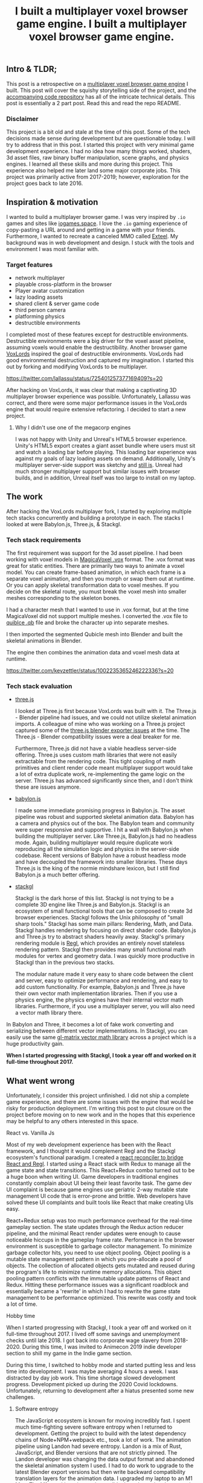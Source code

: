 #+TITLE: I built a multiplayer voxel browser game engine.
#+IMAGE: img/multiplayer-engine-post/meta.png
#+TAGS: game dev, javascript, react

** Intro & TLDR;

  This post is a retrospective on a [[https://github.com/kevzettler/multiplayer-voxel-browser-game-engine][multiplayer voxel browser game engine]] I built. This post will cover the squishy storytelling side of the project, and the [[https://github.com/kevzettler/multiplayer-voxel-browser-game-engine][accompanying code repository]] has all of the intricate technical details. This post is essentially a 2 part post. Read this and read the repo README.

    #+BEGIN_HTML
<a href='/img/multiplayer-engine-post/play.gif'>
  <img src='/img/multiplayer-engine-post/play.gif'
       alt="Animated give of a 3d multiplayer browser engine"
       title="Demonstration of multiplayer game engine multiple players" />
</a>
#+END_HTML


*** Disclaimer

  This project is a bit old and stale at the time of this post. Some of the tech decisions made sense during development but are questionable today. I will try to address that in this post. I started this project with very minimal game development experience. I had no idea how many things worked, shaders, 3d asset files, raw binary buffer manipulation, scene graphs, and physics engines. I learned all these skills and more during this project. This experience also helped me later land some major corporate jobs. This project was primarily active from 2017-2019; however, exploration for the project goes back to late 2016.

#+BEGIN_HTML
<a href='/img/multiplayer-engine-post/disclaimer.png'>
  <img src='/img/multiplayer-engine-post/disclaimer.png'
       alt="Should you build a custom engine? Yes."
       title="Should you build a custom engine? Yes" width="400" />
</a>
#+END_HTML

** Inspiration & motivation

  I wanted to build a multiplayer browser game. I was very inspired by ~.io~ games and sites like [[https://iogames.space/][iogames.space]]. I love the ~.io~ gaming experience of copy-pasting a URL around and getting in a game with your friends. Furthermore, I wanted to recreate a canceled MMO called [[https://en.wikipedia.org/wiki/Exteel][Exteel]]. My background was in web development and design. I stuck with the tools and environment I was most familiar with.

*** Target features
  + network multiplayer
  + playable cross-platform in the browser
  + Player avatar customization
  + lazy loading assets
  + shared client & server game code
  + third person camera
  + platforming physics
  + destructible environments

I completed most of these features except for destructible environments. Destructible environments were a big driver for the voxel asset pipeline, assuming voxels would enable the destructibility. Another browser game [[https://github.com/Lallassu/VoxLords][VoxLords]] inspired the goal of destructible environments. VoxLords had good environmental destruction and captured my imagination. I started this out by forking and modifying VoxLords to be multiplayer.

https://twitter.com/lallassu/status/725401257377169409?s=20

After hacking on VoxLords, it was clear that making a captivating 3D multiplayer browser experience was possible. Unfortunately, Lallassu was correct, and there were some major performance issues in the VoxLords engine that would require extensive refactoring. I decided to start a new project.

**** Why I didn't use one of the megacorp engines

  I was not happy with Unity and Unreal's HTML5 browser experience. Unity's HTML5 export creates a giant asset bundle where users must sit and watch a loading bar before playing. This loading bar experience was against my goals of lazy loading assets on demand. Additionally, Unity's multiplayer server-side support was sketchy and [[https://radcade.com/unity-multiplayer-netcode-for-gameobjects/][still is]]. Unreal had much stronger multiplayer support but similar issues with browser builds, and in addition, Unreal itself was too large to install on my laptop.

** The work

  After hacking the VoxLords multiplayer fork, I started by exploring multiple tech stacks concurrently and building a prototype in each. The stacks I looked at were Babylon.js, Three.js, & Stackgl.

*** Tech stack requirements

  The first requirement was support for the 3d asset pipeline. I had been working with voxel models in [[https://ephtracy.github.io/][MagicaVoxel .vox]] format. The .vox format was great for static entities. There are primarily two ways to animate a voxel model. You can create frame-based animation, in which each frame is a separate voxel animation, and then you morph or swap them out at runtime. Or you can apply skeletal transformation data to voxel meshes. If you decide on the skeletal route, you must break the voxel mesh into smaller meshes corresponding to the skeleton bones.

I had a character mesh that I wanted to use in .vox format, but at the time MagicaVoxel did not support multiple meshes. I converted the .vox file to [[https://www.getqubicle.com/][quiblce .qb]] file and broke the character up into separate meshes.

#+BEGIN_HTML
<a href='/img/multiplayer-engine-post/qubicle.png'>
  <img src='/img/multiplayer-engine-post/qubicle.png'
       alt="Qubicle UI breaking a mesh up."
       title="Using Qubicle to break up a mesh for skeletal animation"/>
</a>
#+END_HTML

I then imported the segmented Qubicle mesh into Blender and built the skeletal animations in Blender.

#+BEGIN_HTML
<a href='/img/multiplayer-engine-post/blender.gif'>
  <img src='/img/multiplayer-engine-post/blender.gif'
       alt="Blender skeletal walking animation."
       title="Voxel model animated in Blender with skeletal animation"/>
</a>
#+END_HTML

The engine then combines the animation data and voxel mesh data at runtime.

https://twitter.com/kevzettler/status/1002235365246222336?s=20


*** Tech stack evaluation

+ [[https://threejs.org/][three.js]]

  I looked at Three.js first because VoxLords was built with it. The Three.js - Blender pipeline had issues, and we could not utilize skeletal animation imports. A colleague of mine who was working on a Three.js project captured some of the [[https://gist.github.com/AndrewRayCode/746be166c3008a03167206aec4a46531][ three.js blender exporter issues]] at the time. The Three.js - Blender compatibility issues were a deal breaker for me.

  Furthermore, Three.js did not have a viable headless server-side offering. Three.js uses custom math libraries that were not easily extractable from the rendering code. This tight coupling of math primitives and client render code meant multiplayer support would take a lot of extra duplicate work, re-implementing the game logic on the server. Three.js has advanced significantly since then, and I don't think these are issues anymore.


+ [[https://www.babylonjs.com/][babylon.js]]

  I made some immediate promising progress in Babylon.js. The asset pipeline was robust and supported skeletal animation data. Babylon has a camera and physics out of the box. The Babylon team and community were super responsive and supportive. I hit a wall with Babylon.js when building the multiplayer server. Like Three.js, Babylon.js had no headless mode. Again, building multiplayer would require duplicate work reproducing all the simulation logic and physics in the server-side codebase. Recent versions of Babylon have a robust headless mode and have decoupled the framework into smaller libraries. These days Three.js is the king of the normie mindshare lexicon, but I still find Babylon.js a much better offering.


+ [[http://stack.gl/][stackgl]]

  Stackgl is the dark horse of this list. Stackgl is not trying to be a complete 3D engine like Three.js and Babylon.js. Stackgl is an ecosystem of small functional tools that can be composed to create 3d browser experiences. Stackgl follows the Unix philosophy of "small sharp tools." Stackgl has some main pillars: Rendering, Math, and Data. Stackgl handles rendering by focusing on direct shader code. Babylon.js and Three.js try to abstract shaders heavily away. Stackgl's primary rendering module is [[http://regl.party/][Regl]], which provides an entirely novel stateless rendering pattern. Stackgl then provides many small functional math modules for vertex and geometry data. I was quickly more productive in Stackgl than in the previous two stacks.

  The modular nature made it very easy to share code between the client and server, easy to optimize performance and rendering, and easy to add custom functionality. For example, Babylon.js and Three.js have their own vector math implementation libraries. Then if you use a physics engine, the physics engines have their internal vector math libraries. Furthermore, if you use a multiplayer server, you will also need a vector math library there.
In Babylon and Three, it becomes a lot of fake work converting and serializing between different vector implementations. In Stackgl, you can easily use the same [[https://glmatrix.net/][gl-matrix vector math library]] across a project which is a huge productivity gain.

  #+BEGIN_HTML
<a href='/img/multiplayer-engine-post/engines.png'>
  <img src='/img/multiplayer-engine-post/engines.png'
       alt="Screenshot of GitHub showing multiple game engines."
       title="Which 3d browser engine is best?" />
</a>
#+END_HTML

*When I started progressing with Stackgl, I took a year off and worked on it full-time throughout 2017.*

** What went wrong

  Unfortunately, I consider this project unfinished. I did not ship a complete game experience, and there are some issues with the engine that would be risky for production deployment. I'm writing this post to put closure on the project before moving on to new work and in the hopes that this experience may be helpful to any others interested in this space.

**** React vs. Vanilla Js

  Most of my web development experience has been with the React framework, and I thought it would complement Regl and the Stackgl ecosystem's functional paradigm. I created a [[https://github.com/kevzettler/react-regl][react reconciler to bridge React and Regl]]. I started using a React stack with Redux to manage all the game state and state transitions. This React+Redux combo turned out to be a huge boon when writing UI. Game developers in traditional engines constantly complain about UI being their least favorite task. The game dev UI complaint is because game engines use geriatric 2-way mutable state management UI code that is error-prone and brittle. Web developers have solved these UI complaints and built tools like React that make creating UIs easy.

  #+BEGIN_HTML
<a href='/img/multiplayer-engine-post/react.gif'>
  <img src='/img/multiplayer-engine-post/react.gif'
       alt="animated gif of a React 3d browser UI."
       title="React 3d player avatar creation system" width="400" />
</a>
#+END_HTML

React+Redux setup was too much performance overhead for the real-time gameplay section. The state updates through the Redux action reducer pipeline, and the minimal React render updates were enough to cause noticeable hiccups in the gameplay frame rate. Performance in the browser environment is susceptible to garbage collector management. To minimize garbage collector hits, you need to use object pooling. Object pooling is a mutable state management pattern in which you pre-allocate a pool of objects. The collection of allocated objects gets mutated and reused during the program's life to minimize runtime memory allocations. This object pooling pattern conflicts with the immutable update patterns of React and Redux. Hitting these performance issues was a significant roadblock and essentially became a 'rewrite' in which I had to rewrite the game state management to be performance optimized. This rewrite was costly and took a lot of time.

**** Hobby time

  When I started progressing with Stackgl, I took a year off and worked on it full-time throughout 2017. I lived off some savings and unemployment checks until late 2018. I got back into corporate wage slavery from 2018-2020. During this time, I was invited to Animecon 2019 indie developer section to shill my game in the Indie game section.

  #+BEGIN_HTML
<a href='/img/multiplayer-engine-post/animecon.png'>
  <img src='/img/multiplayer-engine-post/animecon.png'
       alt="A photo of me at Animecon 2019."
       title="Playing a game with a 2B cosplayer at Animecon 2019" />
</a>
#+END_HTML

During this time, I switched to hobby mode and started putting less and less time into development. I was maybe averaging 4 hours a week. I was distracted by day job work. This time shortage slowed development progress. Development picked up during the 2020 Covid lockdowns. Unfortunately, returning to development after a hiatus presented some new challenges.

***** Software entropy
  The JavaScript ecosystem is known for moving incredibly fast. I spent much time-fighting severe software entropy when I returned to development. Getting the project to build with the latest dependency chains of Node+NPM+webpack etc., took a lot of work. The animation pipeline using Landon had severe entropy. Landon is a mix of Rust, JavaScript, and Blender versions that are not strictly pinned. The Landon developer was changing the data output format and abandoned the skeletal animation system I used. I had to do work to upgrade to the latest Blender export versions but then write backward compatibility translation layers for the animation data. I upgraded my laptop to an M1 Mac. The M1 transition triggered a roadblock on the project because the WebRTC module I used would not compile on the new M1 Apple silicon chip. The WebRTC module now supports M1 architectures but was pretty much the show-stopper.

** Byproducts

  The work put into this project spun off some valuable libraries I have open-sourced and put on GitHub.

+ [[https://github.com/kevzettler/react-regl][react-regl]]

  A react reconciler to bridge React and Regl

+ [[https://github.com/kevzettler/parse-magica-voxel][parse-magica-voxel]]

  A JavaScript parser for the Magicavoxel .vox binary file format

+ [[https://github.com/kevzettler/parse-qubicle][parse-quibicle]]

  A JavaScript parser for the .qb binary file format.

+ [[https://github.com/kevzettler/gl-swept-sphere-triangle][gl-swept-sphere-triangle]]

  A swept sphere to polygon collision detection algorithm

** Shout outs

  I built this project with the help and research of other highly skilled software engineers. Their contributions were critical to the development of this project.

+ [[https://twitter.com/MikolaLysenko][Mikola lysenko]]

  Mikola is a primary driver of the Stackgl ecosystem and a certified 10x genius developer. His blog [[https://0fps.net][0fps.net]] has some mind-melting content on high-performance computer science and geometry. Mikola assembled a team and built a Roblox clone for China in the browser. The team got together for a podcast to discuss their [[https://www.youtube.com/watch?v=Z_--8z549D4][Reflections on building web-based voxel MMO in China (Mikola Lysenko, et al) - YouTube]]  It is a highly insightful talk, highly recommend if you found this post interesting.

+ [[https://chinedufn.com/][Chinedu Francis Nwafili]]

   Chinedu did terrific work by building the [[https://github.com/chinedufn/skeletal-animation-system][stackgl skeletal animation system]], which is a vital piece of the Stackgl ecosystem, and this project was highly dependent on and probably couldn't have come together without. While I was building this project, Chinedu also created his own game and engine. We kept in correspondence while making and sharing ideas. Chinedu also built out a very cool suite of tools for Blender called [[https://github.com/chinedufn/landon][landon]]. Landon makes Blender a source of truth for game engine data. Chinedu's blog at https://chinedufn.com/ has in-depth development journal posts on his game engine development.

+ [[http://www.jameswarlloyd.com/][James Warlloyd]]

  James created the [[https://opengameart.org/content/voxel-mech-sniper][original mech model]] that I used as the bases for the character art in this engine.



** The state of the art

  Overall this project was a significant educational return on investment for me. I learned about hardcore browser optimization and many other data-processing techniques. I have continued to do game ( and engine ) development as a hobby and have already looked into some other emerging technologies. My focus is still on browser multiplayer experiences. I haven't found the big engines: Unreal, Unity, and Godot have the best models for multiplayer. I have previously written about [[https://radcade.com/how-to-add-network-multiplayer-to-your-indie-game/][multilpayer game engine design for indies]]. The big engines use coding patterns that couple game simulation code to rendering code. This coupling makes it challenging to build a server as you have to decouple the simulation and run it headless.

+ [[https://dotbigbang.com/][DotBigBang]]

  DotBigBang is everything this project attempted to be and more. It is a multiplayer voxel 3d engine, all fully in the browser. DotBigBang is focused on user-generated content and is essentially a multiplayer game engine. You can get a group of people together, bring your avatars into a 3D scene, and then collaboratively edit and program that scene like a multiplayer Unity editor experience. I had the fortune to hang with the founder of DotBigBang at GDC 2023 and hear about some impressive browser performance optimization they were doing. He told me about forking Chromium to have better performance debugging visibility into how the JIT compilation and memory usage of the browser was working.

+ [[https://github.com/matrix-org/thirdroom#manifold-engine][Manifold engine]]

  The Manifold engine is a stealthy engine currently in development by the [[https://matrix.org/][matrix.org]] team. Manifold is embedded in a repository for another project with a disclaimer they might release in the future. The host project is 'Thirdroom,' a multiplayer VR metaverse platform.

  When I learned about Manifold I was very excited because it has the same design philosophy and high-performance computation architecture that I had been building towards. It uses Web Workers to create multiple threads to process rendering, physics, and networking separately. All the threads share memory over a [[https://developer.mozilla.org/en-US/docs/Web/JavaScript/Reference/Global_Objects/SharedArrayBuffer][SharedArrayBuffer]], and they use object pooling to reduce garbage collection. Manifold also has WebRTC Data channels for networking. I built a promising prototype in Manifold; unfortunately, Manifold is tightly coupled to a matrix.org backend. The matrix backend has a clunky API to use, which would make custom server-side optimization challenging. If the matrix.org team ever decouples and delivers Manifold, it would be a very compelling option.

+ [[https://github.com/AmbientRun/Ambient][Ambient engine]]

  Ambient is a promising new Rust lang engine. It is a default multiplayer engine. It shares code between the client and server. It compiles game code to WASM and then acts as a cross-platform binary runtime to execute that WASM. I have built a promising prototype in Ambient but unfortunately Ambient does not currently make for browser environments. The Ambient team is actively working to target browsers and is aiming for an upcoming release.
#+TITLE: I built a multiplayer voxel browser game engine.
#+IMAGE: img/multilpayer-engine-post/meta.png
#+TAGS: gamedev, javascript, react

** Intro & TLDR;

  This post is a retrospective on a [[https://github.com/kevzettler/multiplayer-voxel-browser-game-engine][multiplayer voxel browser game engine]] I built. This post will cover the squishy storytelling side of the project, and the [[https://github.com/kevzettler/multiplayer-voxel-browser-game-engine][accompanying code repository]] has all of the intricate technical details. This post is essentially a 2 part post. Read this and read the repo README.

    #+BEGIN_HTML
<a href='/img/multiplayer-engine-post/play.gif'>
  <img src='/img/multiplayer-engine-post/play.gif'
       alt="Animated give of a 3d multiplayer browser engine"
       title="Demonstration of multiplayer game engine multiple players" />
</a>
#+END_HTML


*** Disclaimer

  This project is a bit old and stale at the time of this post. Some of the tech decisions made sense during development but are questionable today. I will try to address that in this post. I started this project with very minimal game development experience. I had no idea how many things worked, shaders, 3d asset files, raw binary buffer manipulation, scene graphs, and physics engines. I learned all these skills and more during this project. This experience also helped me later land some major corporate jobs. This project was primarily active from 2017-2019; however, exploration for the project goes back to late 2016.

#+BEGIN_HTML
<a href='/img/multiplayer-engine-post/disclaimer.png'>
  <img src='/img/multiplayer-engine-post/disclaimer.png'
       alt="Should you build a custom engine? Yes."
       title="Should you build a custom engine? Yes" width="400" />
</a>
#+END_HTML

** Inspiration & motivation

  I wanted to build a multiplayer browser game. I was very inspired by ~.io~ games and sites like [[https://iogames.space/][iogames.space]]. I love the ~.io~ gaming experience of copy pasting a URL around and getting in a game with your friends. Furthermore I wanted to recreate a canceled MMO called [[https://en.wikipedia.org/wiki/Exteel][Exteel]]. My background was in web development and design. I stuck with the tools and environment I was most familiar with.

*** Target features
  + network multiplayer
  + playable cross platform in browser
  + player avatar customization
  + lazy loading assets
  + shared client & server game code
  + third person camera
  + platforming physics
  + destructible environments

All these features were completed except for destructible environments. Destructible environments was a big driver for the voxel asset pipeline, assuming voxels would enable the destructibility. This idea was inspired by another browser game [[https://github.com/Lallassu/VoxLords][VoxLords]] which had good environmental destruction and captured my imagination. I actually started this out by forking and modifying VoxLords to be multiplayer.

https://twitter.com/lallassu/status/725401257377169409?s=20

After hacking on VoxLords it was clear that it was entirely possible to make a captivating 3D multiplayer browser experience. Unfortunately, Lallassu was correct and there were some major performance issues in the VoxLords engine that would require extensive refactoring. I decided to start a fresh project.

**** Why I didn't use one of the mega corp engines

  I was not happy with Unity and Unreal's HTML5 browser experience. Unity's HTML5 export creates a giant asset bundle that users have to sit and watch a loading bar before playing. This was against my goals of lazy loading assets on demand. Additionally Unity's multiplayer server side support was sketchy and [[https://radcade.com/unity-multiplayer-netcode-for-gameobjects/][still is]]. Unreal had much stronger multiplayer support but similar issues with browser builds and in addition Unreal itself was too large to install on my laptop.

** The work

  After hacking the VoxLords multiplayer fork. I started by exploring multiple tech stacks concurrently and building a prototype in each of them. The stacks I looked at were Babylon.js, three.js, & Stackgl.

*** Tech stack requirements

  The first requirement was support for the 3d asset pipeline. I had been working with voxel models in [[https://ephtracy.github.io/][MagicaVoxel .vox]] format. This was great for static entities. There's primarily 2 ways to animate a voxel model. You can create frame based animation, in which you each frame of the animation is a separate voxel animation and then you morph or swap them out on at runtime. Or you can apply skeletal transformation data to voxel meshes. If you decide on the skeletal route you need to break the voxel mesh up into smaller mesh's that correspond to the skeleton bones.

I had a character mesh that I wanted to use in .vox format but at the time MagicaVoxel did not support multiple meshes. I converted the .vox file to [[https://www.getqubicle.com/][quiblce .qb]] file and broke the character up into separate meshes.

#+BEGIN_HTML
<a href='/img/multiplayer-engine-post/qubicle.png'>
  <img src='/img/multiplayer-engine-post/qubicle.png'
       alt="Qubicle UI breaking a mesh up"
       title="Using Qubicle to break up a mesh for skeletal animation"/>
</a>
#+END_HTML

The segmented qubicle mesh was then imported into Blender and animations were built in blender.

#+BEGIN_HTML
<a href='/img/multiplayer-engine-post/blender.gif'>
  <img src='/img/multiplayer-engine-post/blender.gif'
       alt="Blender skeletal walking animation"
       title="voxel model animated in blender with skeletal animation"/>
</a>
#+END_HTML

The animation data and voxel meshes data was combined at runtime in the engine.

https://twitter.com/kevzettler/status/1002235365246222336?s=20


*** Tech stack evaluation

+ [[https://threejs.org/][three.js]]

  VoxLords was built in Three.js so I looked at it first. The Three.js - Blender pipeline was broken and could not get skeletal animation imports working. A colleague of mine who was working on a Three.js project captured some of the [[https://gist.github.com/AndrewRayCode/746be166c3008a03167206aec4a46531][ three.js blender exporter issues]] at the time. This was a deal breaker for me.

  Furthermore, Three.js did not have a good headless server side offering. Three.js uses custom math libraries that were not easily extract-able from the rendering code. This meant multiplayer support would take a lot of extra duplicate work, re-implementing the game logic on the server. Three.js has advanced significantly since then, I don't think these are issues anymore.


+ [[https://www.babylonjs.com/][babylon.js]]

  I made some immediate promising progress in Babylon.js. The asset pipeline was robust and supported skeletal animation data. Babylon has camera and physics out of the box. The Babylon team and  community was super responsive and supportive. I hit a wall with Babylon.js when trying to build out the multiplayer server. Like Three.js, Babylon.js had no headless mode. Again, this meant that building multiplayer would require duplicate work reproducing all the simulation logic and physics in the server side codebase. Recent versions of Babylon have a robust headless mode and have decoupled the framework into smaller libraries. These days Three.js is king of the normie browser 3d mind share lexicon but I still find Babylon.js a much better offering.


+ [[http://stack.gl/][stackgl]]

  Stackgl is the dark-horse of this list. Stackgl is not trying to be a complete 3D engine like Three.js and Babylon.js. Stackgl is an ecosystem of small functional tools that can be composed to create 3d browser experiences. Stackgl follows the unix philosophy of "small sharp tools". Stackgl has some main pillars: Rendering, Math, and Data. Stackgl handles rendering by focusing on direct shader code. Babylon.js and Three.js try to heavily abstract shaders away. Stackgl's primary rendering module is [[http://regl.party/][Regl]] which provides a completely novel stateless rendering pattern. Stackgl then provides many small functional math modules for dealing with vertex and geometry data. I was quickly more productive in Stackgl than the previous two stacks.

  The modular nature made it very easy to share code between the client and server, easy to optimize performance and rendering, and easy to add custom functionality. For example Babylon.js and Three.js have their own vector math implementation libraries. Then if you use a physics engine with the physics engines have their own intern vector math libraries. furthermore if you use a multiplayer server you will need a vector math library there as well.
In Babylon and Three it becomes a lot of fake work converting and serializing between different vector implementations. In Stackgl you can easily use the same [[https://glmatrix.net/][gl-matrix vector math library]] across a project which is a huge productivity gain.

  #+BEGIN_HTML
<a href='/img/multiplayer-engine-post/engines.png'>
  <img src='/img/multiplayer-engine-post/engines.png'
       alt="Screenshotf of github showing multiple game engines"
       title="Which 3d browser engine is best?" />
</a>
#+END_HTML

*When I started making progress with Stackgl I took a year off and worked on it full time throughout 2017.*

** What went wrong

  Unfortunately, I consider this project unfinished. I did not ship a complete game experience and there are some issues with the engine that would be risky for production deployment. I'm writing this post to put closure on the project before moving on to new work and in the hopes that this experience may be useful to any others interested in this space.

**** React vs Vanilla Js

  Most my web development experience has been with the React framework and I thought it would be complementary to Regl and the stack.gl ecosystem's functional paradigm. I created a [[https://github.com/kevzettler/react-regl][react reconciler to bridge react and regl]]. I started using a React stack with Redux to manage all the game state and state transitions. This React+Redux combo turned out to be a huge boon when writing UI. Game developers in traditional engines constantly complain about UI being their least favorite task. This is because game engines use traditional 2-way mutable state management UI code that is error prone and brittle. Web developers have solved these UI complaints and built tools like React that make building UI's easy.

  #+BEGIN_HTML
<a href='/img/multiplayer-engine-post/react.gif'>
  <img src='/img/multiplayer-engine-post/react.gif'
       alt="animated gif of a React 3d browser UI"
       title="React 3d player avatar creation system" width="400" />
</a>
#+END_HTML

React+Redux setup was too much performance overhead for the real time game play section. The state updates through the Redux action reducer pipeline, combined with the minimal React render updates was enough to cause noticeable hiccups in the game play frame rate. Performance in the browser environment is very sensitive to garbage collector management. In order to minimize garbage collector hits you need to use object pooling. Object pooling is a mutable state management pattern in which you pre-allocate a pool of objects that will be mutated during the life of the program to minimize runtime memory allocations. This object pooling pattern conflicts with the immutable update patterns React and Redux are built upon. Hitting these performance issues was a big roadblock and essentially became a 'rewrite' in which had to rewrite the game state management to be performance optimized. This was costly and took a lot of time.

**** Hobby time

  When I started making progress with Stackgl I took a year off and worked on it full time throughout 2017. I lived off some savings and unemployment checks until late 2018 I got back into corporate wage slavery from 2018-2020. A highlight during this time was I got invited to Animecon 2019 indie developer section to shill my game in the Indie game section.

  #+BEGIN_HTML
<a href='/img/multiplayer-engine-post/animecon.png'>
  <img src='/img/multiplayer-engine-post/animecon.png'
       alt="A photo of me at animecon 2019 "
       title="Playing a game with a 2B cosplayer at animecon 2019" />
</a>
#+END_HTML

During this time I switched to hobby mode started putting less and less time into development I was maybe averaging 4 hours a week. I was distracted by day job work. This time shortage slowed development progress. Development picked up during 2020 Covid lockdowns unfortunately getting back into development after a hiatus presented some new challenges...

***** Software entropy
  The JavaScript ecosystem is known for moving incredibly fast. When I got back into development I spent a lot of time fighting severe software entropy. Getting the project to build with latest dependency chains of Node+NPM+webpack etc took a lot of work. The animation pipeline using Landon had severe entropy. The Landon was a mix of Rust, JavaScript and Blender versions that were not strictly pinned. I had to do work to upgrade to the latest Blender export versions but then write backwards compatibility translation layers for the animation data. I upgraded my laptop to an M1 Mac. This triggered a roadblock on the project because the WebRTC module I was using would not compile on the new M1 apple silicon chip. This has since been resolved but was pretty much the show stopper.

** Byproducts

  The work put into this project spun-off some useful libraries that I have open sourced and put on github

+ [[https://github.com/kevzettler/react-regl][react-regl]]

  A react reconciler to bridge react and regl

+ [[https://github.com/kevzettler/parse-magica-voxel][parse-magica-voxel]]

  A JavaScript parser for the magicavoxel .vox binary file format

+ [[https://github.com/kevzettler/parse-qubicle][parse-quibicle]]

  A JavaScript parser for the .qb binary file format.

+ [[https://github.com/kevzettler/gl-swept-sphere-triangle][gl-swept-sphere-triangle]]

  A swept sphere to polygon collision detection algorithm

** Shout outs

  This project was built on the work and research of other highly skilled software engineers. Without their help

+ [[https://twitter.com/MikolaLysenko][Mikola lysenko]]

  Mikola is a primary driver of the stack.gl ecosystem and certified 10x genius developer. His blog [[https://0fps.net][0fps.net]] has some mind melting content on high performance computer science, and geometry. Mikola assembled a team and basically built a Roblox clone for China in the browser. The team got together for a podcast to discuss their [[https://www.youtube.com/watch?v=Z_--8z549D4][Reflections on building web-based voxel MMO in China (Mikola Lysenko, et al) - YouTube]]  It is a highly insighful talk, highly recommend if you found this post interesting.

+ [[https://chinedufn.com/][Chinedu Francis Nwafili]]

   Chinedu did amazing work by building the [[https://github.com/chinedufn/skeletal-animation-system][stackgl skeletal animation system]] which is a key piece of the stack.gl ecosystem and this project was highly dependent on and probably couldn't have come together without. While I was building out this project Chinedu was also building out his own game and engine we kept in correspondence while building and sharing ideas. Chinedu also built out a very cool suite of tools for Blender called [[https://github.com/chinedufn/landon][landon]]. Making Blender a source of truth for game engine data. Chinedu's blog at https://chinedufn.com/ has in-depth development journal posts on his game engine development.

+ [[http://www.jameswarlloyd.com/][James Warlloyd]]

  James created the [[https://opengameart.org/content/voxel-mech-sniper][original mech model]] that I used as the bases for the character art in this engine.



** The state of the art

  Overall this project was a big educational return on investment for me. I learned about hardcore browser optimization and many other data processing techniques. I have continued to do game ( and engine ) development as a hobby and have already looked into some other emerging technologies. My focus is still on browser multiplayer experiences. I haven't found the big engines: Unreal, Unity, Godot have the best models for multiplayer. I have previously written about [[https://radcade.com/how-to-add-network-multiplayer-to-your-indie-game/][multilpayer game engine design for indies]]. The big engines have models that couple game simulation logic code to rendering code. This makes it challenging to build a server as you have to decouple the simulation and run it headless.

+ [[https://dotbigbang.com/][DotBigBang]]

  DotBigBang is everything this project attempted to be and more. It is multiplayer voxel 3d engine all fully in the browser. DotBigBang is focused on user generated content and is essentially a multiplayer game engine. You can get a group of people together and bring your avatars into a 3D scene and then collaboratively edit and program that scene. Like a multiplayer Unity editor experience. I had the fortune to hang with the founder of DotBigBang at GDC 2023 and hear about some of the impressive browser performance optimization they were doing. He told me about forking Chromium to have better performance debugging visibility into how the JIT compilation and memory usage of the browser was working.

+ [[https://github.com/matrix-org/thirdroom#manifold-engine][Manifold engine]]

  The Manifold engine is a stealthy engine being developed by the [[https://matrix.org/][matrix.org]] team. Its currently embedded in a repository for another project with a disclaimer they might release it in the future. The host project is called 'thirdroom' and is a multilpayer VR metaverse platform.

  When I learned about Manifold I was very excited because it has the same design philosophy and high performance computation architecture that I had been building towards. It uses Web Workers to create multiple threads to separately process rendering, physics, and networking. All the threads share memory over a [[https://developer.mozilla.org/en-US/docs/Web/JavaScript/Reference/Global_Objects/SharedArrayBuffer][SharedArrayBuffer]] and they use object pooling to reduce garbage collection. Manifold also has WebRTC Data channels for networking. I was able to build a promising prototype in Manifold unfortunately Manifold is tightly coupled to a matrix.org backend. The matrix backend has a clunky API to use which would make custom server side optimization challenging. If the matrix.org team ever decouples and delivers Manifold it would be very compelling option.

+ [[https://github.com/AmbientRun/Ambient][Ambient engine]]

  Ambient is a promising new Rust lang engine. It is a default multiplayer engine. It shares code between client and server. It compiles game code to WASM and then acts as a cross platform binary runtime to execute that WASM. I have built a promising prototype in Ambient but unfortunately Ambient does not currently build for browser environments. The Ambient team is actively working to target browsers and are aiming for an upcoming release.
